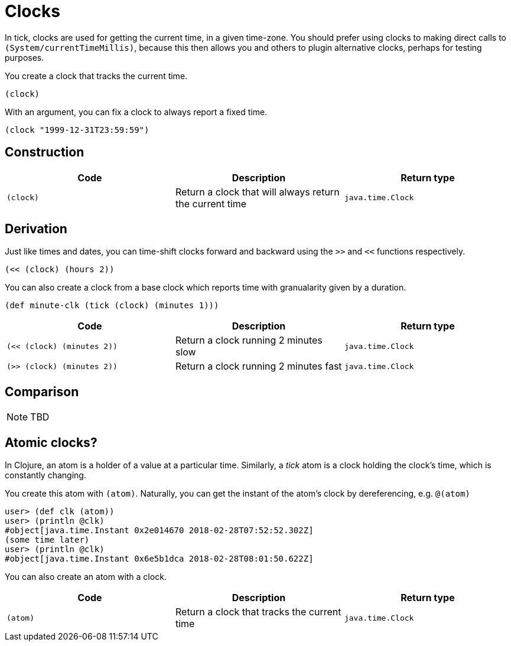 = Clocks

In tick, clocks are used for getting the current time, in a given
time-zone. You should prefer using clocks to making direct calls to
`(System/currentTimeMillis)`, because this then allows you and others
to plugin alternative clocks, perhaps for testing purposes.

You create a clock that tracks the current time.

----
(clock)
----

With an argument, you can fix a clock to always report a fixed time.

----
(clock "1999-12-31T23:59:59")
----



== Construction

[%header,cols="m,a,m"]
|===
|Code|Description|Return type
|(clock)|Return a clock that will always return the current time|java.time.Clock
|===

== Derivation

Just like times and dates, you can time-shift clocks forward and
backward using the `>>` and `<<` functions respectively.

----
(<< (clock) (hours 2))
----

You can also create a clock from a base clock which reports time with granualarity given by a duration.

----
(def minute-clk (tick (clock) (minutes 1)))
----

[%header,cols="m,a,m"]
|===
|Code|Description|Return type
|(<< (clock) (minutes 2))|Return a clock running 2 minutes slow|java.time.Clock
|(>> (clock) (minutes 2))|Return a clock running 2 minutes fast|java.time.Clock
|===

== Comparison

NOTE: TBD

== Atomic clocks?

In Clojure, an atom is a holder of a value at a particular time. Similarly, a _tick_ atom is a clock holding the clock's time, which is constantly changing.

You create this atom with `(atom)`. Naturally, you can get the instant of the atom's clock by dereferencing, e.g. `@(atom)`

----
user> (def clk (atom))
user> (println @clk)
#object[java.time.Instant 0x2e014670 2018-02-28T07:52:52.302Z]
(some time later)
user> (println @clk)
#object[java.time.Instant 0x6e5b1dca 2018-02-28T08:01:50.622Z]
----

You can also create an atom with a clock.

----

----

[%header,cols="m,a,m"]
|===
|Code|Description|Return type
|(atom)|Return a clock that tracks the current time|java.time.Clock
|===
